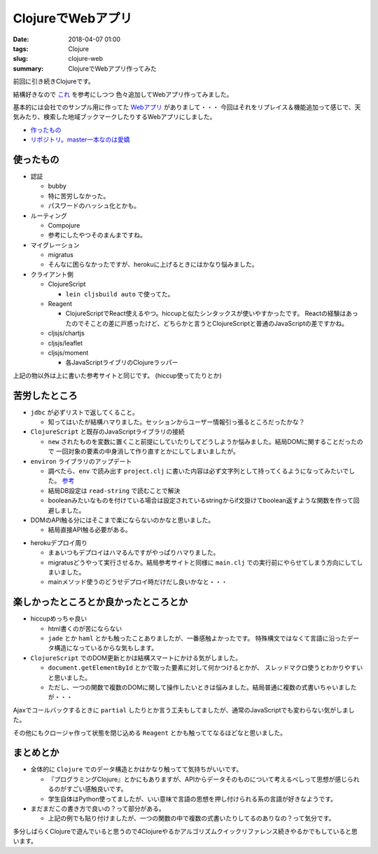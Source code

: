 ClojureでWebアプリ
################################

:date: 2018-04-07 01:00
:tags: Clojure
:slug: clojure-web
:summary: ClojureでWebアプリ作ってみた

前回に引き続きClojureです。

結構好きなので `これ <http://ayato-p.github.io/clojure-beginner/intro_web_development/>`_ を参考にしつつ
色々追加してWebアプリ作ってみました。

基本的には会社でのサンプル用に作ってた `Webアプリ <https://bitbucket.org/y_fujiwara/earthdemo>`_ がありまして・・・
今回はそれをリプレイス＆機能追加って感じで、天気みたり、検索した地域ブックマークしたりするWebアプリにしました。

- `作ったもの <https://earth-clj.herokuapp.com/>`_
- `リポジトリ。master一本なのは愛嬌 <https://gitlab.com/y-fujiwara/earth-clj.git>`_

============================================
使ったもの
============================================

- 認証

  - bubby
  - 特に苦労しなかった。
  - パスワードのハッシュ化とかも。

- ルーティング

  - Compojure
  - 参考にしたやつそのまんまですね。

- マイグレーション

  - migratus
  - そんなに困らなかったですが、herokuに上げるときにはかなり悩みました。

- クライアント側

  - ClojureScript

    - ``lein cljsbuild auto`` で使ってた。

  - Reagent

    - ClojureScriptでReact使えるやつ。hiccupと似たシンタックスが使いやすかったです。
      Reactの経験はあったのでそことの差に戸惑ったけど、どちらかと言うとClojureScriptと普通のJavaScriptの差ですかね。

  - cljsjs/chartjs
  - cljsjs/leaflet
  - cljsjs/moment

    - 各JavaScriptライブリのClojureラッパー


上記の物以外は上に書いた参考サイトと同じです。 (hiccup使ってたりとか)

============================================
苦労したところ
============================================

- ``jdbc`` が必ずリストで返してくること。

  - 知ってはいたが結構ハマりました。セッションからユーザー情報引っ張るところだったかな？

- ``ClojureScript`` と既存のJavaScriptライブラリの接続

  - ``new`` されたものを変数に置くこと前提にしていたりしてどうしようか悩みました。結局DOMに関することだったので
    一回対象の要素の中身消して作り直すとかにしてしまいましたが。

- ``environ`` ライブラリのアップデート

  - 調べたら、``env`` で読み出す ``project.clj`` に書いた内容は必ず文字列として持ってくるようになってみたいでした。
    `参考 <https://github.com/weavejester/environ/issues/36>`_

  - 結局DB設定は ``read-string`` で読むことで解決
  - booleanみたいなものを付けている場合は設定されているstringからif文掛けてboolean返すような関数を作って回避しました。

- DOMのAPI触る分にはそこまで楽にならないのかなと思いました。
  
  - 結局直接API触る必要がある。

.. code-block:: Clojure
  :linenos:

  (defn- update-html [elem tag]
    (set! (.-innerHTML elem) tag))

- herokuデプロイ周り
  
  - まぁいつもデプロイはハマるんですがやっぱりハマりました。
  - migratusどうやって実行させるか。結局参考サイトと同様に ``main.clj`` での実行前にやらせてしまう方向にしてしまいました。
  - mainメソッド使うのどうせデプロイ時だけだし良いかなと・・・

.. code-block:: Clojure
  :linenos:

  (ns earth-clj.main
  (:require [earth-clj.core :as core]
            [migratus.core :as migratus]
            [earth-clj.db :as db])
  ; mainクラスの生成
  (:gen-class))

  ; 第一引数にthisを取らないとstatic
  (defn -main [& {:as args}]
    ;; 起動時にmigratusのマイグレーション
    (migratus/migrate db/migrate-spec)
    (core/start-server
      :host (get args "host") :port (get args "port") :join? true))

============================================
楽しかったところとか良かったところとか
============================================

- hiccupめっちゃ良い

  - html書くのが苦にならない
  - ``jade`` とか ``haml`` とかも触ったことありましたが、一番感触よかったです。
    特殊構文ではなくて言語に沿ったデータ構造になっているからな気もします。

- ``ClojureScript`` でのDOM更新とかは結構スマートにかける気がしました。

  - ``document.getElementById`` とかで取った要素に対して何かつけるとかが、 スレッドマクロ使うとわかりやすいと思いました。
  - ただし、一つの関数で複数のDOMに関して操作したいときは悩みました。結局普通に複数の式書いちゃいましたが・・・

.. code-block:: Clojure
  :linenos:

  (defn- owm-ajax-handler [callback response]
    (let [weather (first (get-edn response "weather"))
          sys (get-edn response "sys")
          main (get-edn response "main")
          wind (get-edn response "wind")
          clouds (get-edn response "clouds")
          coord (get-edn response "coord")]
      (-> (util/$ "weather")
          (update-html (image-elem weather)))
      (-> (util/$ "city-name")
          (update-text (title-text (gstring/htmlEscape (get-edn response "name")))))
      (-> (util/$ "weekly-city")
          (update-text (gstring/htmlEscape (get-edn response "name"))))
      (-> (util/$ "temperature")
          (update-text (gstring/htmlEscape (util/calc-temp (get-edn main "temp")))))
      (-> (util/$ "sunrise")
          (update-text (util/unix-to-time-full (gstring/htmlEscape (get-edn sys "sunrise")))))
      (-> (util/$ "sunset")
          (update-text (util/unix-to-time-full (gstring/htmlEscape (get-edn sys "sunset")))))
      (-> (util/$ "pressure")
          (update-text (str (gstring/htmlEscape (get-edn main "pressure")) "hpa")))
      (-> (util/$ "humidity")
          (update-text (str (gstring/htmlEscape (get-edn main "humidity")) "%")))
      (-> (util/$ "wind")
          (update-text (str (gstring/htmlEscape (get-edn wind "speed")) "m/s")))
      (-> (util/$ "cloud")
          (update-text (str (gstring/htmlEscape (get-edn clouds "all")) "%")))
      (-> (util/$ "latlon")
          (update-text (str (gstring/htmlEscape (get-edn coord "lat")) " " (gstring/htmlEscape (get-edn coord "lon")))))
      (callback (get-edn coord "lat") (get-edn coord "lon"))))

Ajaxでコールバックするときに ``partial`` したりとか言う工夫もしてましたが、通常のJavaScriptでも変わらない気がしました。

その他にもクロージャ作って状態を閉じ込める ``Reagent`` とかも触っててなるほどなと思いました。

============================================
まとめとか
============================================

- 全体的に ``Clojure`` でのデータ構造とかはかなり触ってて気持ちがいいです。

  - 『プログラミングClojure』とかにもありますが、APIからデータそのものについて考えるべしって思想が感じられるのがすごい感触良いです。
  - 学生自体はPython使ってましたが、いい意味で言語の思想を押し付けられる系の言語が好きなようです。

- まだまだこの書き方で良いの？って部分がある。
  
  - 上記の例でも貼り付けましたが、一つの関数の中で複数の式書いたりしてるのありなの？って気分です。

多分しばらくClojureで遊んでいると思うので4Clojureやるかアルゴリズムクイックリファレンス続きやるかでもしていると思います。
